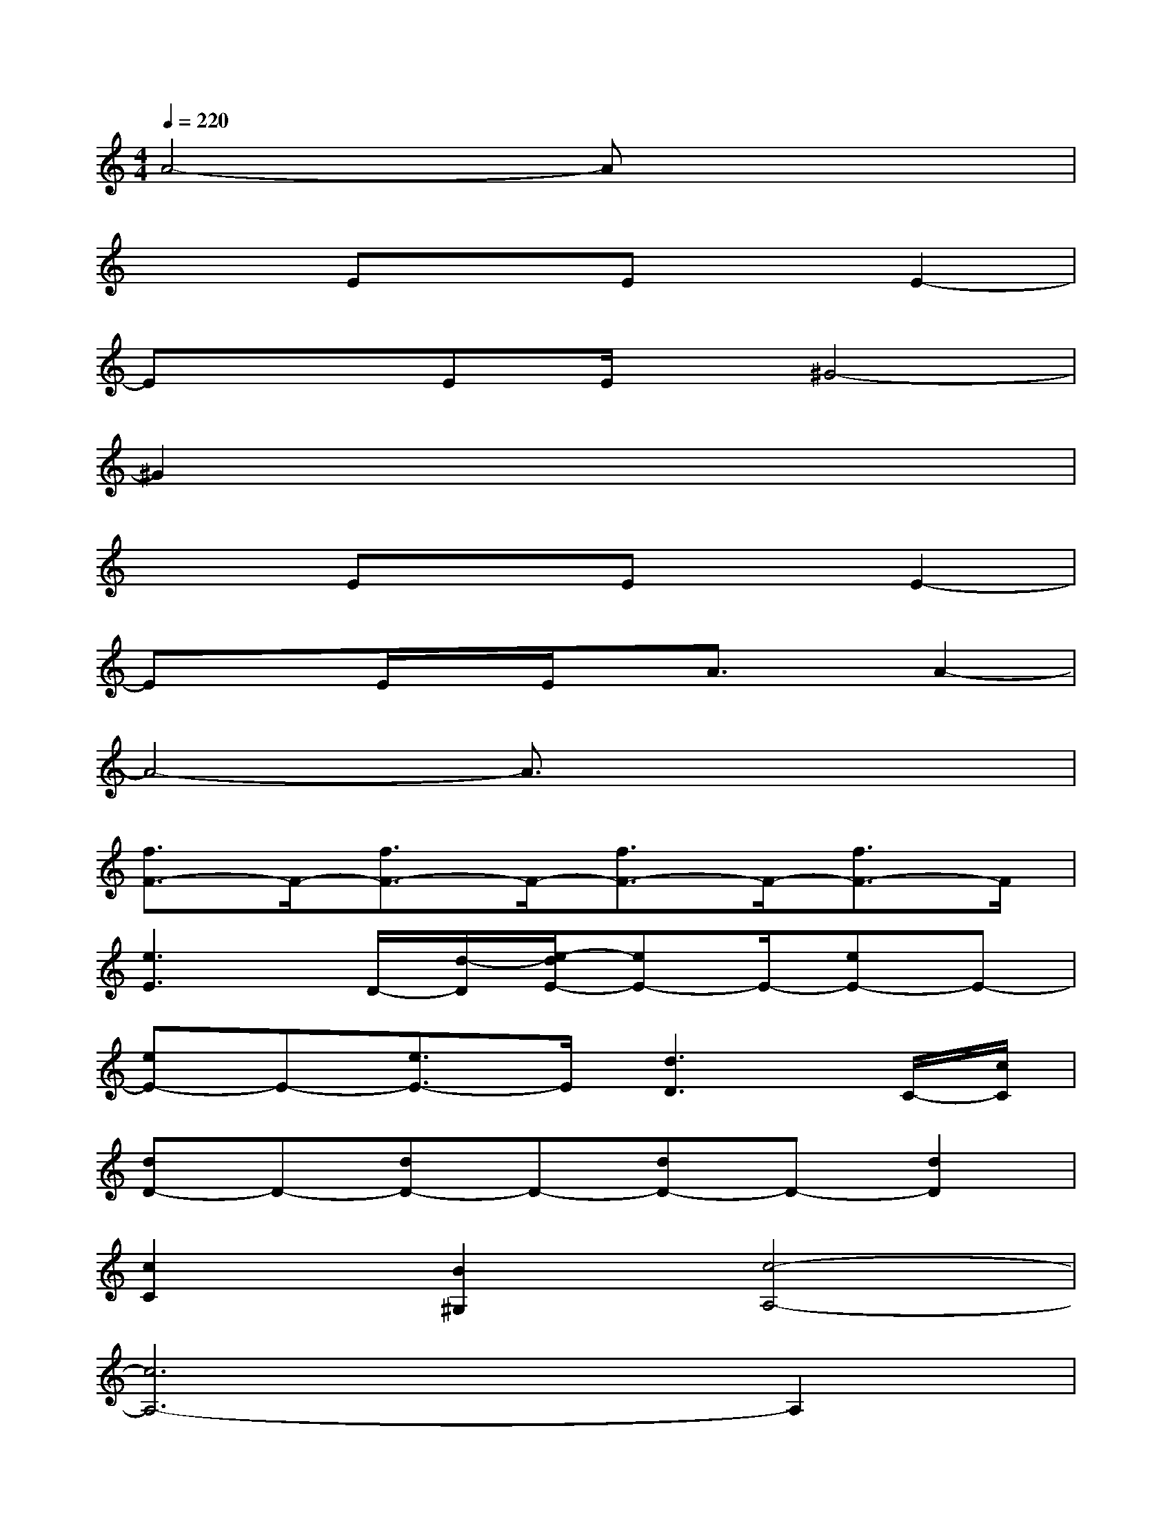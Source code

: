 X:1
T:
M:4/4
L:1/8
Q:1/4=220
K:C%0sharps
V:1
A4-Ax3|
x2ExExE2-|
ExEE/2x/2^G4-|
^G2x6|
x2ExExE2-|
ExE/2x/2E/2x/2A3/2x/2A2-|
A4-A3/2x2x/2|
[f3/2F3/2-]F/2-[f3/2F3/2-]F/2-[f3/2F3/2-]F/2-[f3/2F3/2-]F/2|
[e3E3]D/2-[d/2-D/2][e/2-d/2E/2-][eE-]E/2-[eE-]E-|
[eE-]E-[e3/2E3/2-]E/2[d3D3]C/2-[c/2C/2]|
[dD-]D-[dD-]D-[dD-]D-[d2D2]|
[c2C2][B2^G,2][c4-A,4-]|
[c6A,6-]A,2|
[fF-]F-[fF-]F-[fF-]F-[f3/2F3/2-]F/2|
[e2-E2-][e/2E/2-]E/2[d/2D/2-]D/2[eE-]E-[eE-]E-|
[eE-]E-[e3/2E3/2-]E/2[d3D3][cC]